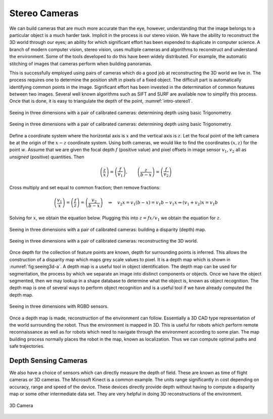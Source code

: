 Stereo Cameras
--------------

We can build cameras that are much more accurate than the eye, however,
understanding that the image belongs to a particular object is a much
harder task. Implicit in the process is our stereo vision. We have the
ability to reconstruct the 3D world through our eyes; an ability for
which significant effort has been expended to duplicate in computer
science. A branch of modern computer vision, stereo vision, uses
multiple cameras and algorithms to reconstruct and understand the
environment. Some of the tools developed to do this have been widely
distributed. For example, the automatic stitching of images that cameras
perform when building panoramas.

This is successfully employed using pairs of cameras which do a good job
at reconstructing the 3D world we live in. The process requires one to
determine the position shift in pixels of a fixed object. The difficult
part is automatically identifying common points in the image.
Significant effort has been invested in the determination of common
features between two images. Several well known algorithms such as SIFT
and SURF are available now to simplify this process. Once that is done,
it is easy to triangulate the depth of the point, :numref:`intro-stereo1`.

.. _`intro-stereo1`:
.. figure:: VisionFigures/stereo1.*
   :width: 80%
   :align: center

   Seeing in three dimensions with a pair of calibrated cameras:
   determining depth using basic Trigonometry.

.. figure:: VisionFigures/stereo1a.*
   :width: 50%
   :align: center

   Seeing in three dimensions with a pair of calibrated cameras:
   determining depth using basic Trigonometry.

Define a coordinate system where the horizontal axis is :math:`x` and
the vertical axis is :math:`z`. Let the focal point of the left camera
be at the origin of the :math:`x-z` coordinate system. Using both
cameras, we would like to find the coordinates :math:`(x,z)` for the
point :math:`w`. Assume that we are given the focal depth :math:`f`
(positive value) and pixel offsets in image sensor :math:`v_1`,
:math:`v_2` all as *unsigned* (positive) quantities. Then

.. math::

   \left(\frac{z}{x}\right) = \left(\frac{f}{v_1}\right),\quad\quad
   \left(\frac{z}{b-x}\right)  = \left(\frac{f}{v_2}\right)

Cross multiply and set equal to common fraction; then remove fractions:

.. math::

   \left(\frac{v_1}{x}\right) = \left(\frac{f}{z}\right) = \left(\frac{v_2}{b-x}\right)
   \quad \Rightarrow \quad v_2 x = v_1(b-x) = v_1 b - v_1 x \Rightarrow  (v_1+v_2) x = v_1b

Solving for :math:`x`, we obtain the equation below. Plugging this into
:math:`z = fx / v_1` we obtain the equation for :math:`z`.

.. math::
   :label: intro:stereodistance

   x = \frac{v_1b}{v_1+v_2}, \quad
   z = \frac{fb}{v_1+v_2}


.. _`fig:seeing3d`:
.. figure:: VisionFigures/disparitya.*
   :width: 50%
   :align: center

   Seeing in three dimensions with a pair of calibrated cameras: building
   a disparity (depth) map.

.. _`fig:seeing3d-a`:
.. figure:: VisionFigures/disparityb.*
   :width: 50%
   :align: center

   Seeing in three dimensions with a pair of calibrated cameras:
   reconstructing the 3D world.


Once depth for the collection of feature points are known, depth for
surrounding points is inferred. This allows the construction of a
disparity map which maps grey scale values to pixel. It is a depth map
which is shown in :numref:`fig:seeing3d-a`. A depth
map is a useful tool in object identification. The depth map can be used
for segmentation, the process by which we separate an image into
distinct components or objects. Once we have the object segmented, then
we may lookup in a shape database to determine what the object is, known
as object recognition. The depth map is one of several ways to perform
object recognition and is a useful tool if we have already computed the
depth map.

.. _`intro-stereo2`:
.. figure:: VisionFigures/rgbdslam.jpg
   :width: 50%
   :align: center

   Seeing in three dimensions with RGBD sensors.

Once a depth map is made, reconstruction of the environment can follow.
Essentially a 3D CAD type representation of the world surrounding the
robot. Thus the environment is mapped in 3D. This is useful for robots
which perform remote reconnaissance as well as for robots which need to
navigate through the environment according to some plan. The map
building process normally places the robot in the map, known as
localization. Thus we can compute optimal paths and safe trajectories.

Depth Sensing Cameras
~~~~~~~~~~~~~~~~~~~~~

We also have a choice of sensors which can directly measure the depth of
field. These are known as time of flight cameras or 3D cameras. The
Microsoft Kinect is a common example. The units range significantly in
cost depending on accuracy, range and speed of the device. These devices
directly provide depth without having to compute a disparity map or some
other intermediate data set. They are very helpful in doing 3D
reconstructions of the environment.


.. figure:: VisionFigures/3dcamera.*
   :width: 50%
   :align: center

   3D Camera
